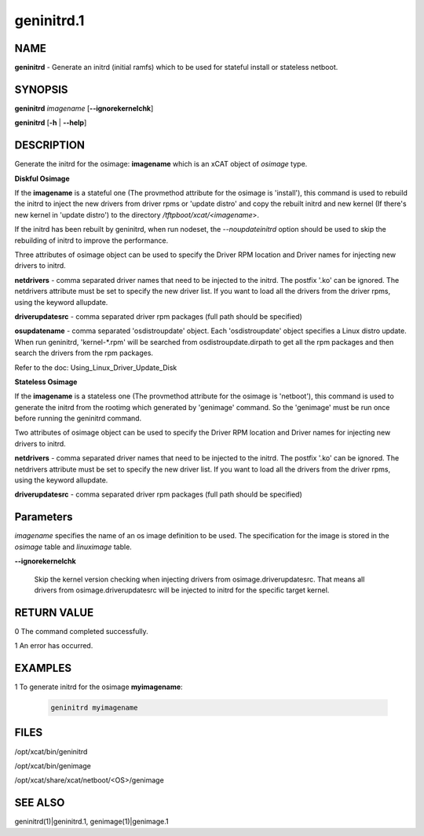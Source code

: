 
###########
geninitrd.1
###########

.. highlight:: perl


****
NAME
****


\ **geninitrd**\  - Generate an initrd (initial ramfs) which to be used for stateful install or stateless netboot.


********
SYNOPSIS
********


\ **geninitrd**\  \ *imagename*\  [\ **-**\ **-ignorekernelchk**\ ]

\ **geninitrd**\  [\ **-h**\  | \ **-**\ **-help**\ ]


***********
DESCRIPTION
***********


Generate the initrd for the osimage: \ **imagename**\  which is an xCAT object of \ *osimage*\  type.

\ **Diskful Osimage**\ 


If the \ **imagename**\  is a stateful one (The provmethod attribute for the osimage is 'install'), 
this command is used to rebuild the initrd to inject the new drivers from driver rpms or 
'update distro' and copy the rebuilt initrd and new kernel (If there's new kernel in 'update 
distro') to the directory \ */tftpboot/xcat/<imagename*\ >.

If the initrd has been rebuilt by geninitrd, when run nodeset, the \ *--noupdateinitrd*\  option 
should be used to skip the rebuilding of initrd to improve the performance.

Three attributes of osimage object can be used to specify the Driver RPM location and Driver names 
for injecting new drivers to initrd.

\ **netdrivers**\  - comma separated driver names that need to be injected to the initrd. 
The postfix '.ko' can be ignored. The netdrivers attribute must be set to specify the new driver list. 
If you want to load all the drivers from the driver rpms, using the keyword allupdate.

\ **driverupdatesrc**\  - comma separated driver rpm packages (full path should be specified)

\ **osupdatename**\  - comma separated 'osdistroupdate' object. Each 'osdistroupdate' object specifies a 
Linux distro update. When run geninitrd, 'kernel-\*.rpm' will be searched from osdistroupdate.dirpath 
to get all the rpm packages and then search the drivers from the rpm packages.

Refer to the doc: Using_Linux_Driver_Update_Disk

\ **Stateless Osimage**\ 


If the \ **imagename**\  is a stateless one (The provmethod attribute for the osimage is 'netboot'),
this command is used to generate the initrd from the rootimg which generated by 'genimage' command. 
So the 'genimage' must be run once before running the geninitrd command.

Two attributes of osimage object can be used to specify the Driver RPM location and Driver names 
for injecting new drivers to initrd.

\ **netdrivers**\  - comma separated driver names that need to be injected to the initrd.
The postfix '.ko' can be ignored. The netdrivers attribute must be set to specify the new driver list.
If you want to load all the drivers from the driver rpms, using the keyword allupdate.

\ **driverupdatesrc**\  - comma separated driver rpm packages (full path should be specified)


**********
Parameters
**********


\ *imagename*\  specifies the name of an os image definition to be used. The specification for the image is stored in the \ *osimage*\  table and \ *linuximage*\  table.


\ **-**\ **-ignorekernelchk**\ 
 
 Skip the kernel version checking when injecting drivers from osimage.driverupdatesrc. That means all drivers from osimage.driverupdatesrc will be injected to initrd for the specific target kernel.
 



************
RETURN VALUE
************


0 The command completed successfully.

1 An error has occurred.


********
EXAMPLES
********



1 To generate initrd for the osimage \ **myimagename**\ :
 
 
 .. code-block:: perl
 
    geninitrd myimagename
 
 



*****
FILES
*****


/opt/xcat/bin/geninitrd

/opt/xcat/bin/genimage

/opt/xcat/share/xcat/netboot/<OS>/genimage


********
SEE ALSO
********


geninitrd(1)|geninitrd.1, genimage(1)|genimage.1

